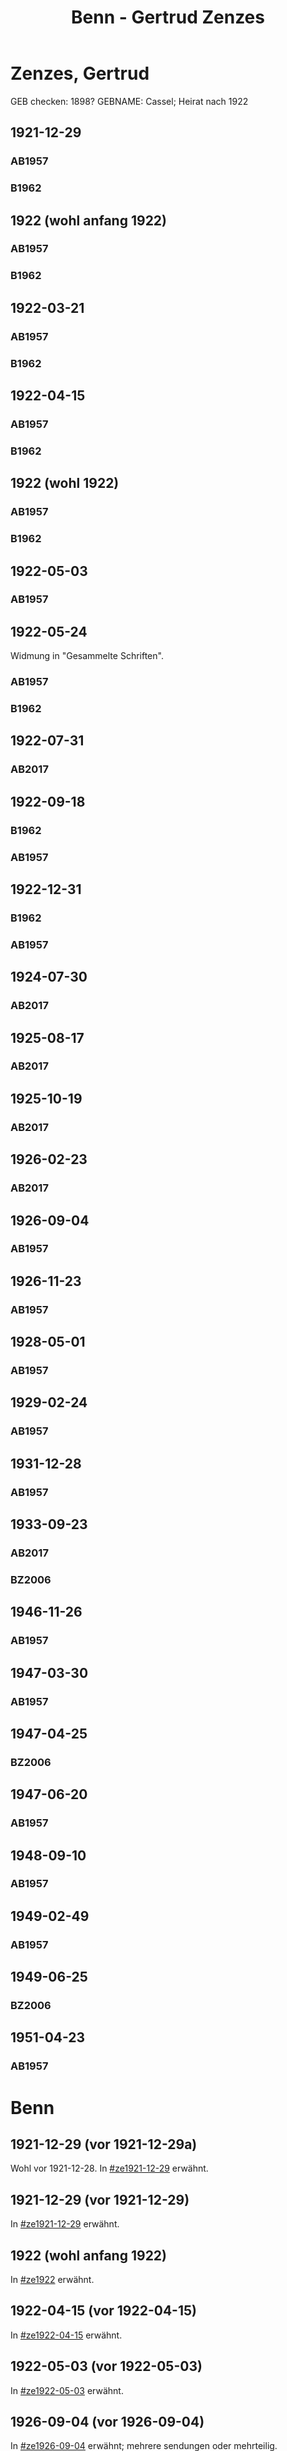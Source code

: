 #+STARTUP: content
#+STARTUP: showall
# +STARTUP: showeverything
#+TITLE: Benn - Gertrud Zenzes

* Zenzes, Gertrud
:PROPERTIES:
:EMPF:     1
:FROM: Benn
:TO: Zenzes, Gertrud
:TO_2: Cassel, Gertrud
:GEB:      1894
:TOD:      1970
:END:
GEB checken: 1898?
GEBNAME: Cassel; Heirat nach 1922
** 1921-12-29
   :PROPERTIES:
   :CUSTOM_ID: ze1921-12-29
   :ORT:      [Berlin]
   :TRAD:     
   :END:
*** AB1957
:PROPERTIES:
:S: 15-16
:S_KOM: 342
:END:
*** B1962
    :PROPERTIES:
    :S:        7-8
    :AUSL:     
    :FAKS:     
    :S_KOM:    186
    :END:
** 1922 (wohl anfang 1922)
   :PROPERTIES:
   :CUSTOM_ID: ze1922
   :TRAD:     
   :END:
*** AB1957
:PROPERTIES:
:S: 16-17
:S_KOM:
:END:
*** B1962
    :PROPERTIES:
    :S:        8-9
    :AUSL:     
    :FAKS:     
    :S_KOM:    
    :END:
** 1922-03-21
   :PROPERTIES:
   :CUSTOM_ID: ze1922-03-21
   :TRAD:     
   :END:
*** AB1957
:PROPERTIES:
:S: 17
:S_KOM: 342
:END:
*** B1962
    :PROPERTIES:
    :S:        9
    :AUSL:     
    :FAKS:     
    :S_KOM:    186
    :END:
** 1922-04-15
   :PROPERTIES:
   :CUSTOM_ID: ze1922-04-15
   :TRAD:     
   :END:
*** AB1957
:PROPERTIES:
:S: 18-19
:S_KOM:
:END:
*** B1962
    :PROPERTIES:
    :S:        10
    :AUSL:     
    :FAKS:     
    :S_KOM:    
    :END:
** 1922 (wohl 1922)
   :PROPERTIES:
   :CUSTOM_ID: ze1922a
   :TRAD:     
   :END:
*** AB1957
:PROPERTIES:
:S: 19
:S_KOM:
:END:
*** B1962
    :PROPERTIES:
    :S:        11
    :AUSL:     
    :FAKS:     
    :S_KOM:    
    :END:
** 1922-05-03
   :PROPERTIES:
   :CUSTOM_ID: ze1922-05-03
   :TRAD:     
   :END:
*** AB1957
:PROPERTIES:
:S: 19-20
:S_KOM:
:END:
** 1922-05-24
   :PROPERTIES:
   :CUSTOM_ID: ze1922-05-24
   :TRAD:     
   :END:
Widmung in "Gesammelte Schriften".
*** AB1957
:PROPERTIES:
:S: 20
:S_KOM: 343
:END:
*** B1962
    :PROPERTIES:
    :S:        11-12
    :AUSL:     
    :FAKS:     
    :S_KOM:    186
    :END:
** 1922-07-31
   :PROPERTIES:
   :CUSTOM_ID: ze1922-07-31
   :TRAD: DLA/Benn
   :ORT: [Berlin]
   :END:
*** AB2017
    :PROPERTIES:
    :NR:       23
    :S:        30
    :AUSL:     
    :FAKS:     
    :S_KOM:    387-88
    :VORL:     
    :END:
** 1922-09-18
   :PROPERTIES:
   :CUSTOM_ID: ze1922-09-18
   :TRAD:     
   :END:
*** B1962
    :PROPERTIES:
    :S:        12
    :AUSL:     
    :FAKS:     
    :S_KOM:
    :END:
*** AB1957
:PROPERTIES:
:S: 20-21
:S_KOM:
:END:
** 1922-12-31
   :PROPERTIES:
   :CUSTOM_ID: ze1922-12-31
:ORT: Berlin
   :TRAD:     
   :END:
*** B1962
    :PROPERTIES:
    :S:        12-13
    :AUSL:     
    :FAKS:     
    :S_KOM:    
    :END:
*** AB1957
:PROPERTIES:
:S: 21
:FAKS: 22 (1. seite)
:S_KOM:
:END:
** 1924-07-30
   :PROPERTIES:
   :CUSTOM_ID: ze1924-07-30
   :TRAD: DLA/Benn
   :ORT: [Berlin]
   :END:
*** AB2017
    :PROPERTIES:
    :NR:       24
    :S:        30-31
    :AUSL:     
    :FAKS:     
    :S_KOM:    388-89
    :VORL:     
    :END:
** 1925-08-17
   :PROPERTIES:
   :CUSTOM_ID: ze1925-08-17
   :TRAD: DLA/Benn
   :ORT: Berlin
   :END:
*** AB2017
    :PROPERTIES:
    :NR:       27
    :S:        36
    :AUSL:     
    :FAKS:     
    :S_KOM:    391-92
    :VORL:     
    :END:
** 1925-10-19
   :PROPERTIES:
   :CUSTOM_ID: ze1925-10-19
   :TRAD: DLA/Benn
   :ORT: [Berlin]
   :END:
*** AB2017
    :PROPERTIES:
    :NR:       28
    :S:        36-37
    :AUSL:     
    :FAKS:     
    :S_KOM:    392-93
    :VORL:     
    :END:
** 1926-02-23
   :PROPERTIES:
   :CUSTOM_ID: ze1926-02-23
   :TRAD: DLA/Benn
   :ORT: [Berlin]
   :END:
*** AB2017
    :PROPERTIES:
    :NR:       31
    :S:        38-39
    :AUSL:     
    :FAKS:     
    :S_KOM:    393-94
    :VORL:     
    :END:
** 1926-09-04
   :PROPERTIES:
   :CUSTOM_ID: ze1926-09-04
   :TRAD:     
   :END:
*** AB1957
:PROPERTIES:
:S: 23-24
:S_KOM: 343
:END:
** 1926-11-23
   :PROPERTIES:
   :CUSTOM_ID: ze1926-11-23
   :TRAD:     
   :END:
*** AB1957
:PROPERTIES:
:S: 24-25
:S_KOM: 343
:END:
** 1928-05-01
   :PROPERTIES:
   :CUSTOM_ID: ze1928-05-01
   :TRAD:     
   :END:
*** AB1957
:PROPERTIES:
:S: 25-27
:AUSL: t
:S_KOM: 343
:END:
** 1929-02-24
   :PROPERTIES:
   :CUSTOM_ID: ze1929-02-24
   :TRAD:     
   :END:
*** AB1957
:PROPERTIES:
:S: 31-33
:S_KOM: 344
:END:
** 1931-12-28
   :PROPERTIES:
   :CUSTOM_ID: ze1931-12-28
   :TRAD:     
   :END:
*** AB1957
:PROPERTIES:
:AUSL: t
:S: 50-51
:S_KOM: 345-46
:END:
** 1933-09-23
   :PROPERTIES:
   :CUSTOM_ID: ze1933-09-23
   :TRAD:     DLA/Benn
   :END:
*** AB2017
    :PROPERTIES:
    :NR:       64
    :S:        62-63
    :AUSL:     
    :FAKS:     
    :S_KOM:    414
    :VORL:     
    :END:
*** BZ2006
:PROPERTIES:
:AUSL:
:S: 
:S_KOM: 
:END:
** 1946-11-26
   :PROPERTIES:
   :CUSTOM_ID: ze1946-11-26
   :TRAD:     
   :END:
*** AB1957
:PROPERTIES:
:AUSL: t
:S: 107-09
:S_KOM: 354
:END:
** 1947-03-30
   :PROPERTIES:
   :CUSTOM_ID: ze1947-03-30
   :TRAD:     
   :END:
*** AB1957
:PROPERTIES:
:AUSL: 
:S: 109-11
:S_KOM: 354
:END:
** 1947-04-25
   :PROPERTIES:
   :CUSTOM_ID: ze1947-04-25
   :TRAD:     
   :END:
*** BZ2006
:PROPERTIES:
:AUSL:
:S: 
:S_KOM: 
:END:
** 1947-06-20
   :PROPERTIES:
   :CUSTOM_ID: ze1947-06-20
   :TRAD:     
   :END:
*** AB1957
:PROPERTIES:
:AUSL: 
:S: 116-17
:S_KOM: 355
:END:
** 1948-09-10
   :PROPERTIES:
   :CUSTOM_ID: ze1948-09-10
   :TRAD:     
   :END:
*** AB1957
:PROPERTIES:
:AUSL: 
:S: 124
:S_KOM: 357
:END:
** 1949-02-49
   :PROPERTIES:
   :CUSTOM_ID: ze1949-02-49
   :TRAD:     
   :END:
*** AB1957
:PROPERTIES:
:AUSL: 
:S: 134
:S_KOM:
:END:
** 1949-06-25
   :PROPERTIES:
   :CUSTOM_ID: ze1949-06-25
   :TRAD:     
   :END:
*** BZ2006
:PROPERTIES:
:AUSL:
:S: 
:S_KOM: 
:END:
** 1951-04-23
   :PROPERTIES:
   :CUSTOM_ID: ze1951-04-23
   :ORT:      Berlin
   :TRAD:     
   :END:
*** AB1957
:PROPERTIES:
:AUSL: 
:S: 214-15
:S_KOM:
:END:
* Benn
:PROPERTIES:
:TO: Benn
:FROM: Zenzes, Gertrud
:END:
** 1921-12-29 (vor 1921-12-29a)
   :PROPERTIES:
   :TRAD:     verloren
   :END:
Wohl vor 1921-12-28.
In [[#ze1921-12-29]] erwähnt.
** 1921-12-29 (vor 1921-12-29)
   :PROPERTIES:
   :TRAD:     verloren
   :END:
In [[#ze1921-12-29]] erwähnt.
** 1922 (wohl anfang 1922)
   :PROPERTIES:
   :TRAD:     verloren
   :END:
In [[#ze1922]] erwähnt.
** 1922-04-15 (vor 1922-04-15)
   :PROPERTIES:
   :TRAD:     verloren
   :END:
In [[#ze1922-04-15]] erwähnt.
** 1922-05-03 (vor 1922-05-03)
   :PROPERTIES:
   :TRAD:     verloren
   :END:
In [[#ze1922-05-03]] erwähnt.
** 1926-09-04 (vor 1926-09-04)
   :PROPERTIES:
   :TRAD:     verloren
   :END:
In [[#ze1926-09-04]] erwähnt; mehrere sendungen oder mehrteilig.
** 1926-11-23 (vor 1926-11-23)
   :PROPERTIES:
   :TRAD:     verloren
   :END:
In [[#ze1926-11-23]] erwähnt.
** 1928-05-01 (vor 1928-05-01)
   :PROPERTIES:
   :TRAD:     verloren
   :END:
In [[#ze1928-05-01]], 25 erwähnt.

** 1929-02-24 (vor 1929-02-24)
   :PROPERTIES:
   :TRAD:     verloren
   :END:
In [[#ze1929-02-24]] erwähnt.
** 1931-12-28 (vor 1931-12-28)
   :PROPERTIES:
   :TRAD:     verloren
   :END:
In [[#ze1931-12-28]] erwähnt.
** 1933-09-23 (vor 1933-09-23)
   :PROPERTIES:
   :TRAD:     
   :END:
In [[#ze1933-09-23]] erwähnt: "für Ihren Brief und die Zeitschriften und
die Zeitungsauschnitte".
** 1946-10-15
   :PROPERTIES:
   :TRAD:     
   :END:
In [[#ze1946-11-26]] erwähnt: "Brief".
** 1947-01-25
   :PROPERTIES:
   :TRAD:     
   :END:
In [[#ze1947-03-30]] erwähnt: "Briefe".
** 1947-02-28
   :PROPERTIES:
   :TRAD:     
   :END:
In [[#ze1947-03-30]] erwähnt: "Briefe".
** 1947-06-20 (vor 1947-06-20)
   :PROPERTIES:
   :TRAD:     
   :END:
In [[#ze1947-06-20]], s.116 erwähnt: "In einem neuerlichen Brief, dem vorletzten".
** 1947-06-20 (vor 1947-06-20)
   :PROPERTIES:
   :TRAD:     
   :END:
In [[#ze1947-06-20]], s.116 erwähnt: "In einem neuerlichen Brief, dem
vorletzten"; dies ist also der letzte.
** 1948-08-30
   :PROPERTIES:
   :TRAD:     
   :END:
In [[#ze1948-09-10]] erwähnt: "Deine Karte ... vom 30.XIII."
** 1949-06-21
   :PROPERTIES:
   :TRAD:     
   :END:
In [[#ze1949-06-25]] erwähnt: "Brief".
